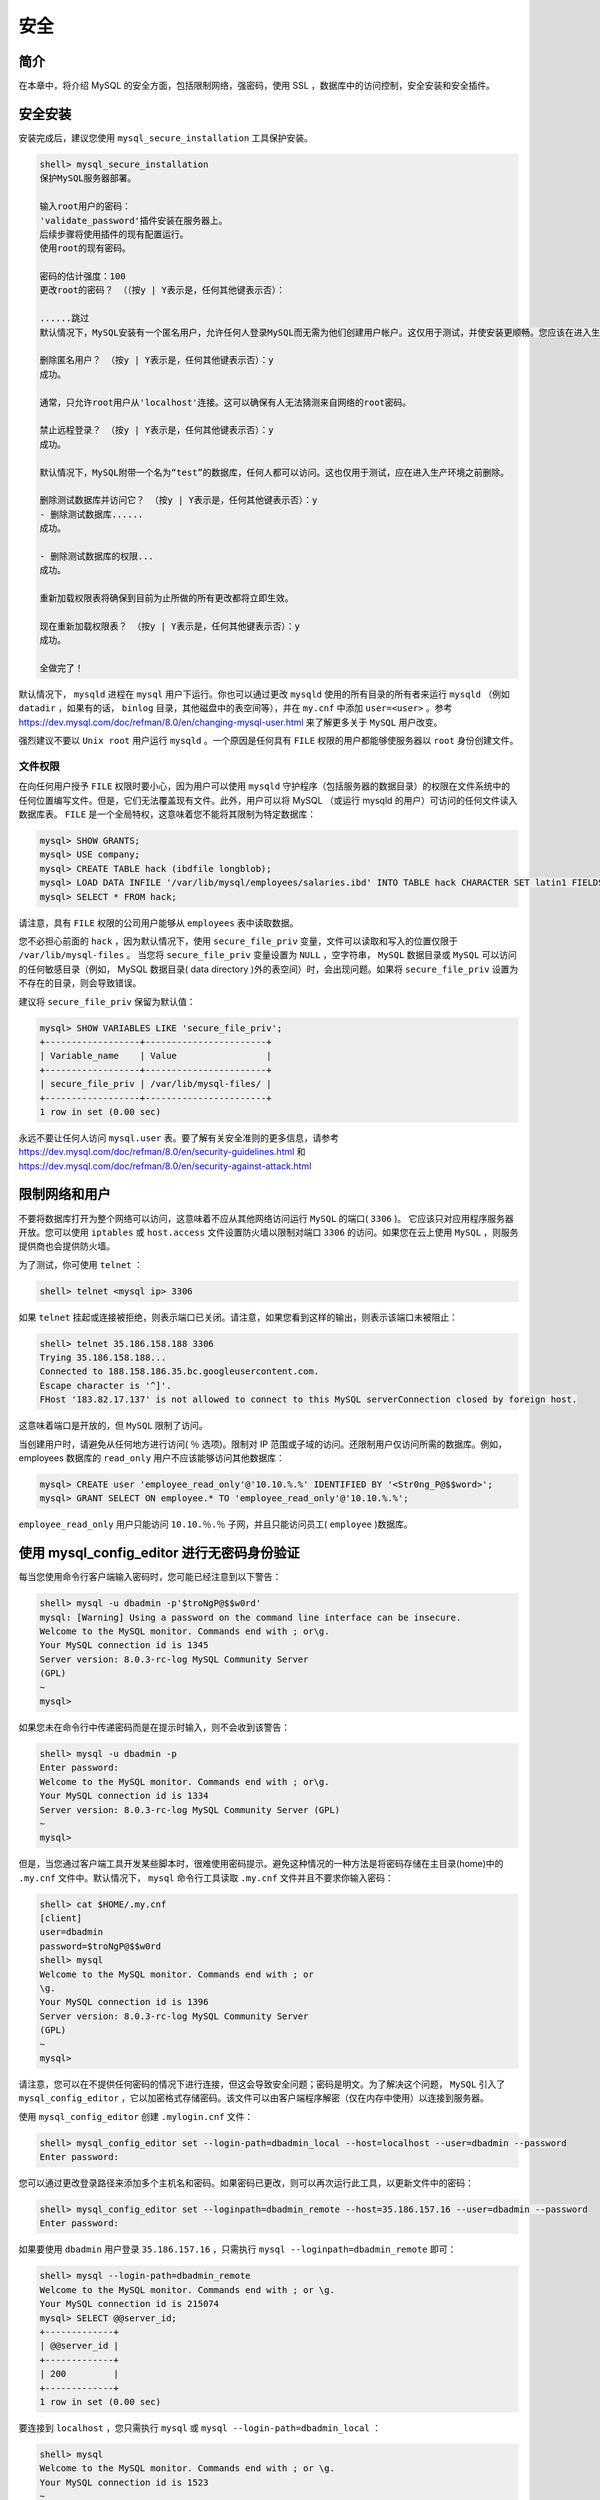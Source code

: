 *****
安全
*****

简介
====
在本章中，将介绍 MySQL 的安全方面，包括限制网络，强密码，使用 SSL ，数据库中的访问控制，安全安装和安全插件。

安全安装
========
安装完成后，建议您使用 ``mysql_secure_installation`` 工具保护安装。

.. code-block:: shell

    shell> mysql_secure_installation
    保护MySQL服务器部署。

    输入root用户的密码：
    'validate_password'插件安装在服务器上。
    后续步骤将使用插件的现有配置运行。
    使用root的现有密码。

    密码的估计强度：100
    更改root的密码？ （（按y | Y表示是，任何其他键表示否）：

    ......跳过
    默认情况下，MySQL安装有一个匿名用户，允许任何人登录MySQL而无需为他们创建用户帐户。这仅用于测试，并使安装更顺畅。您应该在进入生产环境之前将其删除。

    删除匿名用户？ （按y | Y表示是，任何其他键表示否）：y
    成功。

    通常，只允许root用户从'localhost'连接。这可以确保有人无法猜测来自网络的root密码。

    禁止远程登录？ （按y | Y表示是，任何其他键表示否）：y
    成功。

    默认情况下，MySQL附带一个名为“test”的数据库，任何人都可以访问。这也仅用于测试，应在进入生产环境之前删除。

    删除测试数据库并访问它？ （按y | Y表示是，任何其他键表示否）：y
    - 删除测试数据库......
    成功。

    - 删除测试数据库的权限...
    成功。

    重新加载权限表将确保到目前为止所做的所有更改都将立即生效。

    现在重新加载权限表？ （按y | Y表示是，任何其他键表示否）：y
    成功。

    全做完了！

默认情况下， ``mysqld`` 进程在 ``mysql`` 用户下运行。你也可以通过更改 ``mysqld`` 使用的所有目录的所有者来运行 ``mysqld`` （例如 ``datadir`` ，如果有的话， ``binlog`` 目录，其他磁盘中的表空间等），并在 ``my.cnf`` 中添加 ``user=<user>`` 。参考 https://dev.mysql.com/doc/refman/8.0/en/changing-mysql-user.html 来了解更多关于 ``MySQL`` 用户改变。

强烈建议不要以 ``Unix root`` 用户运行 ``mysqld`` 。一个原因是任何具有 ``FILE`` 权限的用户都能够使服务器以 ``root`` 身份创建文件。

文件权限
---------
在向任何用户授予 ``FILE`` 权限时要小心，因为用户可以使用 ``mysqld`` 守护程序（包括服务器的数据目录）的权限在文件系统中的任何位置编写文件。但是，它们无法覆盖现有文件。此外，用户可以将 MySQL （或运行 mysqld 的用户）可访问的任何文件读入数据库表。 ``FILE`` 是一个全局特权，这意味着您不能将其限制为特定数据库：

.. code-block:: shell

    mysql> SHOW GRANTS;
    mysql> USE company;
    mysql> CREATE TABLE hack (ibdfile longblob);
    mysql> LOAD DATA INFILE '/var/lib/mysql/employees/salaries.ibd' INTO TABLE hack CHARACTER SET latin1 FIELDS TERMINATED BY '@@@@@';
    mysql> SELECT * FROM hack;

请注意，具有 ``FILE`` 权限的公司用户能够从 ``employees`` 表中读取数据。

您不必担心前面的 ``hack`` ，因为默认情况下，使用 ``secure_file_priv`` 变量，文件可以读取和写入的位置仅限于 ``/var/lib/mysql-files`` 。 当您将 ``secure_file_priv`` 变量设置为 ``NULL`` ，空字符串， ``MySQL`` 数据目录或 ``MySQL`` 可以访问的任何敏感目录（例如， MySQL 数据目录( data directory )外的表空间）时，会出现问题。如果将 ``secure_file_priv`` 设置为不存在的目录，则会导致错误。

建议将 ``secure_file_priv`` 保留为默认值：

.. code-block:: shell

    mysql> SHOW VARIABLES LIKE 'secure_file_priv';
    +------------------+-----------------------+
    | Variable_name    | Value                 |
    +------------------+-----------------------+
    | secure_file_priv | /var/lib/mysql-files/ |
    +------------------+-----------------------+
    1 row in set (0.00 sec)

永远不要让任何人访问 ``mysql.user`` 表。要了解有关安全准则的更多信息，请参考 https://dev.mysql.com/doc/refman/8.0/en/security-guidelines.html 和 https://dev.mysql.com/doc/refman/8.0/en/security-against-attack.html

限制网络和用户
==============
不要将数据库打开为整个网络可以访问，这意味着不应从其他网络访问运行 ``MySQL`` 的端口( ``3306`` )。 它应该只对应用程序服务器开放。您可以使用 ``iptables`` 或 ``host.access`` 文件设置防火墙以限制对端口 ``3306`` 的访问。如果您在云上使用 ``MySQL`` ，则服务提供商也会提供防火墙。

为了测试，你可使用 ``telnet`` ：

.. code-block:: shell

    shell> telnet <mysql ip> 3306

如果 ``telnet`` 挂起或连接被拒绝，则表示端口已关闭。请注意，如果您看到这样的输出，则表示该端口未被阻止：

.. code-block:: shell

    shell> telnet 35.186.158.188 3306
    Trying 35.186.158.188...
    Connected to 188.158.186.35.bc.googleusercontent.com.
    Escape character is '^]'.
    FHost '183.82.17.137' is not allowed to connect to this MySQL serverConnection closed by foreign host.

这意味着端口是开放的，但 ``MySQL`` 限制了访问。

当创建用户时，请避免从任何地方进行访问( ``％`` 选项)。限制对 IP 范围或子域的访问。还限制用户仅访问所需的数据库。例如，employees 数据库的 ``read_only`` 用户不应该能够访问其他数据库：

.. code-block:: shell

    mysql> CREATE user 'employee_read_only'@'10.10.%.%' IDENTIFIED BY '<Str0ng_P@$$word>';
    mysql> GRANT SELECT ON employee.* TO 'employee_read_only'@'10.10.%.%';

``employee_read_only`` 用户只能访问 ``10.10.％.％`` 子网，并且只能访问员工( ``employee`` )数据库。

使用 mysql_config_editor 进行无密码身份验证
===========================================
每当您使用命令行客户端输入密码时，您可能已经注意到以下警告：

.. code-block:: shell

    shell> mysql -u dbadmin -p'$troNgP@$$w0rd'
    mysql: [Warning] Using a password on the command line interface can be insecure.
    Welcome to the MySQL monitor. Commands end with ; or\g.
    Your MySQL connection id is 1345
    Server version: 8.0.3-rc-log MySQL Community Server
    (GPL)
    ~
    mysql>

如果您未在命令行中传递密码而是在提示时输入，则不会收到该警告：

.. code-block:: shell

    shell> mysql -u dbadmin -p
    Enter password:
    Welcome to the MySQL monitor. Commands end with ; or\g.
    Your MySQL connection id is 1334
    Server version: 8.0.3-rc-log MySQL Community Server (GPL)
    ~
    mysql>

但是，当您通过客户端工具开发某些脚本时，很难使用密码提示。避免这种情况的一种方法是将密码存储在主目录(home)中的 ``.my.cnf`` 文件中。默认情况下， ``mysql`` 命令行工具读取 ``.my.cnf`` 文件并且不要求你输入密码：

.. code-block:: shell

    shell> cat $HOME/.my.cnf
    [client]
    user=dbadmin
    password=$troNgP@$$w0rd
    shell> mysql
    Welcome to the MySQL monitor. Commands end with ; or
    \g.
    Your MySQL connection id is 1396
    Server version: 8.0.3-rc-log MySQL Community Server
    (GPL)
    ~
    mysql>

请注意，您可以在不提供任何密码的情况下进行连接，但这会导致安全问题；密码是明文。为了解决这个问题， ``MySQL`` 引入了 ``mysql_config_editor`` ，它以加密格式存储密码。该文件可以由客户端程序解密（仅在内存中使用）以连接到服务器。

使用 ``mysql_config_editor`` 创建 ``.mylogin.cnf`` 文件：

.. code-block:: shell

    shell> mysql_config_editor set --login-path=dbadmin_local --host=localhost --user=dbadmin --password
    Enter password:

您可以通过更改登录路径来添加多个主机名和密码。如果密码已更改，则可以再次运行此工具，以更新文件中的密码：

.. code-block:: shell

    shell> mysql_config_editor set --loginpath=dbadmin_remote --host=35.186.157.16 --user=dbadmin --password
    Enter password:

如果要使用 ``dbadmin`` 用户登录 ``35.186.157.16`` ，只需执行 ``mysql --loginpath=dbadmin_remote`` 即可：

.. code-block:: shell

    shell> mysql --login-path=dbadmin_remote
    Welcome to the MySQL monitor. Commands end with ; or \g.
    Your MySQL connection id is 215074
    mysql> SELECT @@server_id;
    +-------------+
    | @@server_id |
    +-------------+
    | 200         |
    +-------------+
    1 row in set (0.00 sec)

要连接到 ``localhost`` ，您只需执行 ``mysql`` 或 ``mysql --login-path=dbadmin_local`` ：

.. code-block:: shell

    shell> mysql
    Welcome to the MySQL monitor. Commands end with ; or \g.
    Your MySQL connection id is 1523
    ~
    mysql> SELECT @@server_id;
    +-------------+
    | @@server_id |
    +-------------+
    | 1           |
    +-------------+
    1 row in set (0.00 sec)
    shell> mysql --login-path=dbadmin_local
    Welcome to the MySQL monitor. Commands end with ; or \g.
    Your MySQL connection id is 1524
    ~
    mysql> SELECT @@server_id;
    +-------------+
    | @@server_id |
    +-------------+
    | 1           |
    +-------------+
    1 row in set (0.00 sec)

如果所有服务器上的 ``dbadmin`` 密码相同，则可以通过指定主机名连接到其中任何一个。您无需指定密码：

.. code-block:: shell

    shell> mysql -h 35.198.210.229
    Welcome to the MySQL monitor. Commands end with ; or \g.
    ~
    mysql> SELECT @@server_id;
    +-------------+
    | @@server_id |
    +-------------+
    | 364         |
    +-------------+
    1 row in set (0.00 sec)

如果要打印所有登录路径，请执行以下操作：

.. code-block:: shell

    shell> mysql_config_editor print --all
    [dbadmin_local]
    user = dbadmin
    password = *****
    host = localhost
    [dbadmin_remote]
    user = dbadmin
    password = *****
    host = 35.186.157.16

您可以注意到该工具会屏蔽密码。如果您尝试读取该文件，您将只看到乱码字符。

此工具仅帮助您避免存储明文密码并简化连接到 MySQL 的过程。有许多方法可以解密存储在 ``.mylogin.cnf`` 文件中的密码。 因此，如果使用 ``mysql_config_editor`` ，请不要认为密码是安全的。您不必每次都创建 ``.mylogin.cnf`` 文件，也可以将此文件复制到其他服务器（仅当用户名和密码相同时才有效）。

重置root密码
============
如果忘记 ``root`` 密码，可以通过两种方法重置密码，如下所述。

使用init-file
-------------
在类 Unix 系统上，您可以通过指定 ``init-file`` 来停止服务器并启动它。您可以在该文件中保存 ``ALTER USER 'root'@'localhost' IDENTIFIED BY 'New$trongPass1'`` SQL代码。 MySQL 在启动时执行文件的内容，更改 ``root`` 用户的密码：

1. 停止服务器：

.. code-block:: shell

    shell> sudo systemctl stop mysqld
    shell> pgrep mysqld

2. 将 SQL 代码保存在 /var/lib/mysql/mysql-init-password 中使其仅对 MySQL 可读：

.. code-block:: shell

    shell> vi /var/lib/mysql/mysql-init-password ALTER USER 'root'@'localhost' IDENTIFIED BY 'New$trongPass1';
    shell> sudo chmod 400 /var/lib/mysql/mysql-initpassword
    shell> sudo chown mysql:mysql /var/lib/mysql/mysql-init-password

3. 使用 ``--init-file`` 选项启动 ``MySQL`` 服务器，并根据需要启用其他选项：

.. code-block:: shell

    shell> sudo -u mysql /usr/sbin/mysqld --daemonize --pid-file=/var/run/mysqld/mysqld.pid --user=mysql --init-file=/var/lib/mysql/mysql-init-password
    mysqld will log errors to /var/log/mysqld.log
    mysqld is running as pid 28244

4. 验证错误日志：

.. code-block:: shell

    shell> sudo tail /var/log/mysqld.log
    ~
    2017-11-27T07:32:25.219483Z 0 [Note] Execution of init_file '/var/lib/mysql/mysql-initpassword' started.
    2017-11-27T07:32:25.219639Z 4 [Note] Event Scheduler: scheduler thread started with id 4
    2017-11-27T07:32:25.223528Z 0 [Note] Execution of init_file '/var/lib/mysql/mysql-initpassword' ended.

5. 验证您是否可以使用新密码登录：

.. code-block:: shell

    shell> mysql -u root -p'New$trongPass1'

6. 删除 /var/lib/mysql/mysql-init-password ：

.. code-block:: shell

    shell> sudo rm -rf /var/lib/mysql/mysql-initpassword

7. (可选)您可以在不使用 ``--init-file`` 选项的情况下停止服务器并正常启动它。

使用 --skip-grant-tables
------------------------
在此方法中，您通过指定 ``--skip-grant-tables`` 停止服务器并启动它，这将不会加载授权表。您可以在没有密码的情况下以 root 身份连接到服务器并设置密码。由于服务器在没有授权的情况下运行，因此来自其他网络的用户可以连接到服务器。从 MySQL 8.0.3 开始， ``--skip-grant-tables`` 自动启用 ``--skip-networking`` ，它不允许远程连接：

1. 停止服务器：

.. code-block:: shell

    shell> sudo systemctl stop mysqld
    shell> ps aux | grep mysqld | grep -v grep

2. 使用 --skip-grant-tables 选项启动服务器：

.. code-block:: shell

    shell> sudo -u mysql /usr/sbin/mysqld --daemonize --pid-file=/var/run/mysqld/mysqld.pid --user=mysql --skip-grant-tables #这里使用mysql的身份来启动服务端

3. 无需密码即可连接到 MySQL ，执行 ``FLUSH PRIVILEGES`` 重新加载授权，并更改用户以更改密码：

.. code-block:: shell

    shell> mysql -u root
    Welcome to the MySQL monitor. Commands end with; or \g.
    Your MySQL connection id is 6
    Server version: 8.0.3-rc-log MySQL Community
    Server (GPL)
    ~
    mysql> FLUSH PRIVILEGES;

    mysql> ALTER USER 'root'@'localhost' IDENTIFIED BY 'New$trongPass1';

4. 使用新密码测试连接：

.. code-block:: shell

    shell> mysql -u root -p'New$trongPass1'

5. 重新启动MySQL服务器：

.. code-block:: shell

    shell> ps aux | grep mysqld | grep -v grep
    mysql 28757 0.0 13.3 1151796 231724 ? Sl 08:16 0:00 /usr/sbin/mysqld --daemonize --pid-file=/var/run/mysqld/mysqld.pid --user=mysql --skip-grant-tables
    shell> sudo kill -9 28757
    shell> ps aux | grep mysqld | grep -v grep
    shell> sudo systemctl start mysqld
    shell> ps aux | grep mysqld | grep -v grep
    mysql 29033 5.3 16.8 1240224 292744 ? Sl 08:27 0:00 /usr/sbin/mysqld --daemonize --pid-file=/var/run/mysqld/mysqld.pid

使用X509设置加密连接
====================
如果客户端和 MySQL 服务器之间的连接未加密，则任何有权访问网络的人都可以检查数据。如果客户端和服务器位于不同的数据中心，建议使用加密连接。默认情况下， MySQL 8 使用加密连接，但如果加密连接失败，则会回退到未加密的连接。您可以通过检查 Ssl_cipher 变量的状态来测试它。如果连接是由 localhost 建立的，则不会使用加密：

.. code-block:: shell

    mysql> SHOW STATUS LIKE 'Ssl_cipher';
    +---------------+--------------------+
    | Variable_name | Value              |
    +---------------+--------------------+
    | Ssl_cipher    | DHE-RSA-AES256-SHA |
    +---------------+--------------------+
    1 row in set (0.00 sec)

如果您不使用 SSL ，则 ``Ssl_cipher`` 将为空。

您可以强制某些用户仅通过加密连接(通过指定 ``REQUIRE SSL`` 子句)进行连接，并将其保留为其他用户的可选项。

MySQL 支持使用 TLS （传输层安全性）协议在客户端和服务器之间建立加密连接。 TLS 有时被称为 SSL （安全套接字层），但 MySQL 实际上并不使用 SSL 协议进行加密连接，因为它的加密很弱。 TLS 使用加密算法来确保可以信任通过公共网络接收的数据。它具有检测数据更改，丢失或重放的机制。 TLS 还包含使用 X509 标准提供身份验证的算法。

在本节中，您将学习如何使用 X509 设置 SSL 连接。 X.509 是一种证书格式。

所有 SSL（X509）相关文件( ca.pem ， server-cert.pem ， server-key.pem ， client-cert.pem 和 client-key.pem )都是由 MySQL 在安装期间创建的，并保存在数据目录下。服务器需要 ca.pem，server-cert.pem 和 server-key.pem 文件，客户端使用 client-cert.pem 和 client-key.pem 文件连接到服务器。

验证数据目录中的文件，更新 ``my.cnf`` ，重新启动服务器，并检查 ``SSL`` 相关变量。在 MySQL 8 中，默认情况下，设置以下值：

.. code-block:: shell

    shell> sudo ls -lhtr /var/lib/mysql | grep pem
    -rw-------. 1 mysql mysql 1.7K Nov 19 13:53 cakey.pem
    -rw-r--r--. 1 mysql mysql 1.1K Nov 19 13:53 ca.pem
    -rw-------. 1 mysql mysql 1.7K Nov 19 13:53 server-key.pem
    -rw-r--r--. 1 mysql mysql 1.1K Nov 19 13:53 server-cert.pem
    -rw-------. 1 mysql mysql 1.7K Nov 19 13:53 client-key.pem
    -rw-r--r--. 1 mysql mysql 1.1K Nov 19 13:53 client-cert.pem
    -rw-------. 1 mysql mysql 1.7K Nov 19 13:53 private_key.pem
    -rw-r--r--. 1 mysql mysql 451 Nov 19 13:53 public_key.pem

.. code-block:: shell

    shell> sudo vi /etc/my.cnf
    [mysqld]
    ssl-ca=/var/lib/mysql/ca.pem
    ssl-cert=/var/lib/mysql/server-cert.pem
    ssl-key=/var/lib/mysql/server-key.pem

    shell> sudo systemctl restart mysqld

    mysql> SHOW VARIABLES LIKE '%ssl%'; #查看配置状态

2. 从服务器的数据目录中复制 client-cert.pem 和 clientkey.pem 到客户端：

.. code-block:: shell

    shell> sudo scp -i $HOME/.ssh/id_rsa /var/lib/mysql/client-key.pem /var/lib/mysql/client-cert.pem <user>@<client_ip>:#scp在跨机器复制的时候为了提高数据的安全性，使用了ssh连接和加密方式，如果机器之间配置了ssh免密码登录，那在使用scp的时候密码都不用输入。

3. 通过传递 ``--ssl-cert`` 和 ``--ssl-key`` 选项连接到服务器：

.. code-block:: shell

    shell> mysql --ssl-cert=client-cert.pem --sslkey=client-key.pem -h 35.186.158.188

4. 要求用户仅通过 X509 进行连接：

.. code-block:: shell

    mysql> ALTER USER `dbadmin`@`%` REQUIRE X509;

5. 测试连接：

.. code-block:: shell

    shell> mysql --login-path=dbadmin_remote -h 35.186.158.188 --ssl-cert=client-cert.pem --sslkey=client-key.pem

6. 如果未指定 --ssl-cert 或 --ssl-key ，则无法登录：

默认情况下，所有与 ``SSL`` 相关的文件都保存在数据目录中。如果要将它们保存在其他位置，可以在 ``my.cnf`` 文件中设置 ``ssl_ca`` ， ``ssl_cert`` 和 ``ssl_key`` 并重新启动服务器。您可以通过 MySQL 或 ``OpenSSL`` 生成一组新的 ``SSL`` 文件。为了了解更多的详细步骤，参考 https://dev.mysql.com/doc/refman/8.0/en/creating-ssl-rsa-files.html 。存在很多其它认证插件，你可以参考 https://dev.mysql.com/doc/refman/8.0/en/authentication-plugins.html 。

设置SSL复制
===========
如果启用 ``SSL`` 复制，则主服务器和从服务器之间的二进制日志传输将通过加密连接发送。这类似于上一节中介绍的服务器/客户端连接。

1. 在主服务器中，如上一节所述，您需要启用 ``SSL`` 。
2. 在主服务器中，复制 client* 证书到从服务器：

.. code-block:: shell

    mysql> sudo scp -i $HOME/.ssh/id_rsa /var/lib/mysql/client-key.pem /var/lib/mysql/client-cert.pem
    <user>@<client_ip>:

3. 在从服务器中，创建 mysql-ssl 目录持有 ``SSL`` 相关的文件然后正确的设置权限：

.. code-block:: shell

    shell> sudo mkdir /etc/mysql-ssl
    shell> sudo cp client-key.pem client-cert.pem /etc/mysql-ssl/
    shell> sudo chown -R mysql:mysql /etc/mysql-ssl
    shell> sudo chmod 600 /etc/mysql-ssl/clientkey.pem
    shell> sudo chmod 644 /etc/mysql-ssl/clientcert.pem

4. 在从服务器中，执行 ``CHANGE_MASTER`` 命令，需要带上 ``SSL`` 相关的文件：

.. code-block:: shell

    mysql> STOP SLAVE;
    mysql> CHANGE MASTER TO MASTER_SSL=1,MASTER_SSL_CERT='/etc/mysql-ssl/clientcert.pem', MASTER_SSL_KEY='/etc/mysqlssl/client-key.pem';
    mysql> START SLAVE;

5. 验证从服务器的状态：

.. code-block:: shell

    mysql> SHOW SLAVE STATUS\G

6. 在主服务器上对所有从服务器进行与SSL相关的更改后，强制复制用户使用 ``X509`` ：

.. code-block:: shell

    mysql> ALTER USER `repl`@`%` REQUIRE X509;

请注意，这可能会影响其他复制用户。可选择地，您可以使用 ``SSL`` 创建一个复制用户和一个普通复制用户。

7. 验证所有从服务器状态。